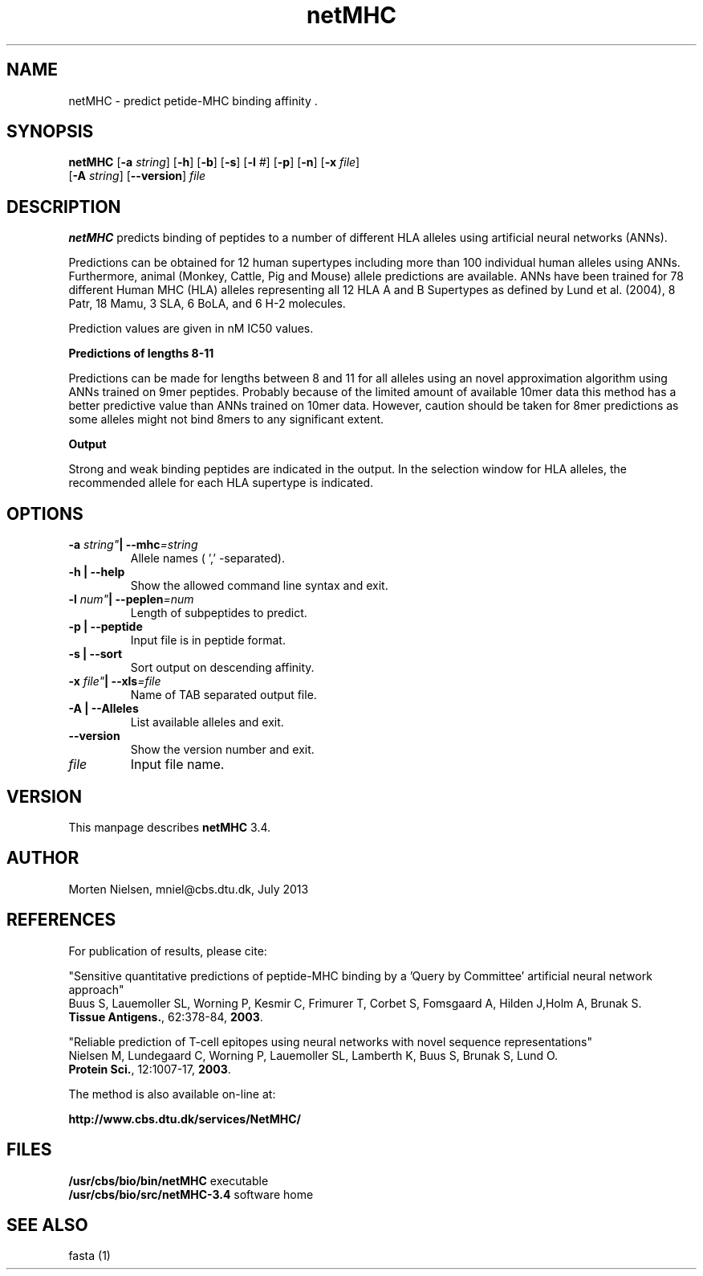 .de Id
.ds Rv \\$3
.ds Dt \\$4
..
.Id $Header: example.1,v 1.2 94/02/15 13:28:25 rapacki Exp $
.TH netMHC 3.4 \" -*- nroff -*-
.SH NAME
netMHC \- predict petide-MHC binding affinity .
.SH SYNOPSIS
.B netMHC
[\fB\-a\fP \fIstring\fP] [\fB\-h\fP] [\fB\-b\fP] [\fB\-s\fP]
[\fB\-l\fP \fI#\fP] [\fB\-p\fP] [\fB\-n\fP] [\fB\-x\fP \fIfile\fP]
       [\fB\-A\fP \fIstring\fP] [\fB\--version\fP] \fIfile\fP

.SH DESCRIPTION
.B netMHC
predicts binding of peptides to a number of different HLA alleles
using artificial neural networks (ANNs).

Predictions can be obtained for 12 human supertypes including more than 100
individual human alleles using ANNs. Furthermore,
animal (Monkey, Cattle, Pig and Mouse) allele predictions are available. 
ANNs have been
trained for 78 different Human MHC (HLA) alleles representing all 12 HLA A and
B Supertypes as defined by Lund et al. (2004), 8 Patr, 18 Mamu, 3 SLA, 6 BoLA, and 6 H-2 molecules. 

Prediction values are given in nM IC50 values.

.B Predictions of lengths 8-11

Predictions can be made for lengths between 8 and 11 for all alleles using an
novel approximation algorithm using ANNs trained on 9mer peptides. Probably
because of the limited amount of available 10mer data this method has a better
predictive value than ANNs trained on 10mer data. However, caution should be
taken for 8mer predictions as some alleles might not bind 8mers to any
significant extent.

.B Output

Strong and weak binding peptides are
indicated in the output. In the selection window for HLA alleles, the
recommended allele for each HLA supertype is indicated. 

.SH OPTIONS
.TP
.BI "\-a " string" "| " \fB\--mhc\fP=\fIstring\fP
Allele names ( ',' -separated).
.TP
.B "\-h" | "\fB--help\fP
Show the allowed command line syntax and exit.
.TP
.BI "\-l " num" "| " \fB--peplen\fP=\fInum\fP
Length of subpeptides to predict.
.TP
.B "\-p" | "\fB--peptide\fP
Input file is in peptide format.
.TP
.B "\-s" | "\fB--sort\fP
Sort output on descending affinity.
.TP
.BI "\-x " file"  "| " \fB--xls\fP=\fIfile\fP
Name of TAB separated output file.
.TP
.B "\-A" | "\fB--Alleles\fP
List available alleles and exit.
.TP
.B "\--version"
Show the version number and exit.
.TP
.I file
Input file name.

.SH VERSION
This manpage describes \fBnetMHC\fP 3.4.

.SH AUTHOR
Morten Nielsen, mniel@cbs.dtu.dk, July 2013

.SH REFERENCES
For publication of results, please cite:

"Sensitive quantitative predictions of peptide-MHC binding
by a 'Query by Committee' artificial neural network approach"
.br
Buus S, Lauemoller SL, Worning P, Kesmir C, Frimurer T,
Corbet S, Fomsgaard A, Hilden J,Holm A, Brunak S.
.br
\fBTissue Antigens.\fP, 62:378-84, \fB2003\fP.

"Reliable prediction of T-cell epitopes using neural networks
with novel sequence representations"
.br
Nielsen M, Lundegaard C, Worning P, Lauemoller SL, Lamberth K,
Buus S, Brunak S, Lund O.
.br
\fBProtein Sci.\fP, 12:1007-17, \fB2003\fP.

The method is also available on-line at:

.B     http://www.cbs.dtu.dk/services/NetMHC/
.SH FILES
\fB/usr/cbs/bio/bin/netMHC\fP           executable
.br
\fB/usr/cbs/bio/src/netMHC-3.4\fP       software home
.SH SEE ALSO
fasta (1)
